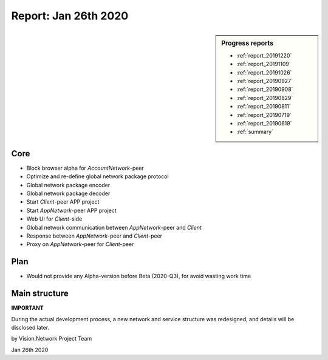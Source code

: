 .. _report_20200126:

Report: Jan 26th 2020
=====================

.. sidebar:: Progress reports

   - :ref:`report_20191220`
   - :ref:`report_20191109`
   - :ref:`report_20191026`
   - :ref:`report_20190927`
   - :ref:`report_20190908`
   - :ref:`report_20190829`
   - :ref:`report_20190811`
   - :ref:`report_20190719`
   - :ref:`report_20190619`
   - :ref:`summary`



Core
----

- Block browser alpha for `AccountNetwork`-peer
- Optimize and re-define global network package protocol
- Global network package encoder
- Global network package decoder
- Start `Client`-peer APP project
- Start `AppNetwork`-peer APP project
- Web UI for `Client`-side
- Global network communication between `AppNetwork`-peer and `Client`
- Response between `AppNetwork`-peer and `Client`-peer
- Proxy on `AppNetwork`-peer for `Client`-peer



Plan
----

- Would not provide any Alpha-version before Beta (2020-Q3), for avoid wasting work time



Main structure
--------------

**IMPORTANT**

During the actual development process,
a new network and service structure was redesigned,
and details will be disclosed later.




by Vision.Network Project Team

Jan 26th 2020
